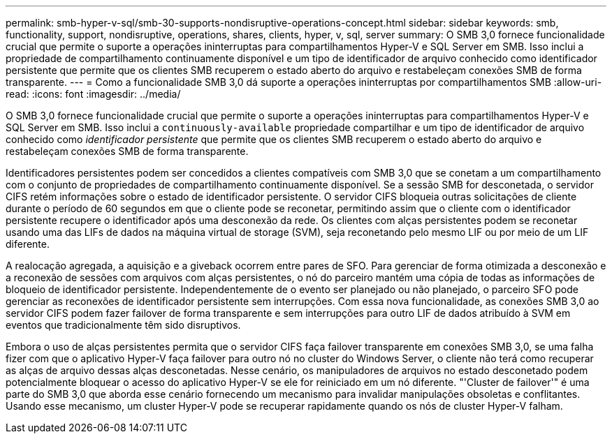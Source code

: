 ---
permalink: smb-hyper-v-sql/smb-30-supports-nondisruptive-operations-concept.html 
sidebar: sidebar 
keywords: smb, functionality, support, nondisruptive, operations, shares, clients, hyper, v, sql, server 
summary: O SMB 3,0 fornece funcionalidade crucial que permite o suporte a operações ininterruptas para compartilhamentos Hyper-V e SQL Server em SMB. Isso inclui a propriedade de compartilhamento continuamente disponível e um tipo de identificador de arquivo conhecido como identificador persistente que permite que os clientes SMB recuperem o estado aberto do arquivo e restabeleçam conexões SMB de forma transparente. 
---
= Como a funcionalidade SMB 3,0 dá suporte a operações ininterruptas por compartilhamentos SMB
:allow-uri-read: 
:icons: font
:imagesdir: ../media/


[role="lead"]
O SMB 3,0 fornece funcionalidade crucial que permite o suporte a operações ininterruptas para compartilhamentos Hyper-V e SQL Server em SMB. Isso inclui a `continuously-available` propriedade compartilhar e um tipo de identificador de arquivo conhecido como _identificador persistente_ que permite que os clientes SMB recuperem o estado aberto do arquivo e restabeleçam conexões SMB de forma transparente.

Identificadores persistentes podem ser concedidos a clientes compatíveis com SMB 3,0 que se conetam a um compartilhamento com o conjunto de propriedades de compartilhamento continuamente disponível. Se a sessão SMB for desconetada, o servidor CIFS retém informações sobre o estado de identificador persistente. O servidor CIFS bloqueia outras solicitações de cliente durante o período de 60 segundos em que o cliente pode se reconetar, permitindo assim que o cliente com o identificador persistente recupere o identificador após uma desconexão da rede. Os clientes com alças persistentes podem se reconetar usando uma das LIFs de dados na máquina virtual de storage (SVM), seja reconetando pelo mesmo LIF ou por meio de um LIF diferente.

A realocação agregada, a aquisição e a giveback ocorrem entre pares de SFO. Para gerenciar de forma otimizada a desconexão e a reconexão de sessões com arquivos com alças persistentes, o nó do parceiro mantém uma cópia de todas as informações de bloqueio de identificador persistente. Independentemente de o evento ser planejado ou não planejado, o parceiro SFO pode gerenciar as reconexões de identificador persistente sem interrupções. Com essa nova funcionalidade, as conexões SMB 3,0 ao servidor CIFS podem fazer failover de forma transparente e sem interrupções para outro LIF de dados atribuído à SVM em eventos que tradicionalmente têm sido disruptivos.

Embora o uso de alças persistentes permita que o servidor CIFS faça failover transparente em conexões SMB 3,0, se uma falha fizer com que o aplicativo Hyper-V faça failover para outro nó no cluster do Windows Server, o cliente não terá como recuperar as alças de arquivo dessas alças desconetadas. Nesse cenário, os manipuladores de arquivos no estado desconetado podem potencialmente bloquear o acesso do aplicativo Hyper-V se ele for reiniciado em um nó diferente. "'Cluster de failover'" é uma parte do SMB 3,0 que aborda esse cenário fornecendo um mecanismo para invalidar manipulações obsoletas e conflitantes. Usando esse mecanismo, um cluster Hyper-V pode se recuperar rapidamente quando os nós de cluster Hyper-V falham.
